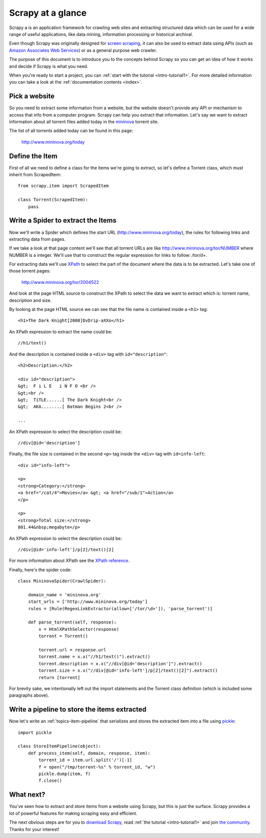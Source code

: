 .. _intro-overview:

==================
Scrapy at a glance
==================

Scrapy a is an application framework for crawling web sites and extracting
structured data which can be used for a wide range of useful applications, like
data mining, information processing or historical archival.

Even though Scrapy was originally designed for `screen scraping`_, it can also
be used to extract data using APIs (such as `Amazon Associates Web Services`_)
or as a general purpose web crawler.

.. _screen scraping: http://en.wikipedia.org/wiki/Screen_scraping
.. _Amazon Associates Web Services: http://aws.amazon.com/associates/

The purpose of this document is to introduce you to the concepts behind Scrapy
so you can get an idea of how it works and decide if Scrapy is what you need. 

When you're ready to start a project, you can :ref:`start with the tutorial
<intro-tutorial1>`. For more detailed information you can take a look at the
:ref:`documentation contents <index>`.

Pick a website
==============

So you need to extract some information from a website, but the website doesn't
provide any API or mechanism to access that info from a computer program.
Scrapy can help you extract that information. Let's say we want to extract
information about all torrent files added today in the `mininova`_ torrent
site.

.. _mininova: http://www.mininova.org

The list of all torrents added today can be found in this page:

    http://www.mininova.org/today
    
Define the Item
===============

First of all we need to define a class for the items we're going to extract, so
let's define a Torrent class, which must inherit from ScrapedItem::

    from scrapy.item import ScrapedItem

    class Torrent(ScrapedItem):
        pass

Write a Spider to extract the Items
===================================

Now we'll write a Spider which defines the start URL
(http://www.mininova.org/today), the rules for following links and extracting
data from pages.

If we take a look at that page content we'll see that all torrent URLs are like
http://www.mininova.org/tor/NUMBER where NUMBER is a integer. We'll use that to
construct the regular expression for links to follow: `/tor/\d+`.

For extracting data we'll use `XPath`_ to select the part of the document where
the data is to be extracted. Let's take one of those torrent pages:

    http://www.mininova.org/tor/2004522

.. _XPath: http://www.w3.org/TR/xpath
  
And look at the page HTML source to construct the XPath to select the data we
want to extract which is: torrent name, description and size.

.. highlight:: html

By looking at the page HTML source we can see that the file name is contained
inside a ``<h1>`` tag::

    <h1>The Dark Knight[2008]DvDrip-aXXo</h1>

.. highlight:: none

An XPath expression to extract the name could be::

    //h1/text()

.. highlight:: html

And the description is contained inside a ``<div>`` tag with ``id="description"``::

    <h2>Description:</h2>

    <div id="description">
    &gt;  F i L E   i N F O <br />
    &gt;<br />
    &gt;  TiTLE......[ The Dark Knight<br />
    &gt;  AKA........[ Batman Begins 2<br />

    ...

.. highlight:: none

An XPath expression to select the description could be::

    //div[@id='description']

.. highlight:: html

Finally, the file size is contained in the second ``<p>`` tag inside the ``<div>``
tag with ``id=info-left``::

   <div id="info-left">

   <p>
   <strong>Category:</strong>
   <a href="/cat/4">Movies</a> &gt; <a href="/sub/1">Action</a>
   </p>

   <p>
   <strong>Total size:</strong>
   801.44&nbsp;megabyte</p>

.. highlight:: none

An XPath expression to select the description could be::

   //div[@id='info-left']/p[2]/text()[2]

.. highlight:: python

For more information about XPath see the `XPath reference`_.

.. _XPath reference: http://www.w3.org/TR/xpath

Finally, here's the spider code::

    class MininovaSpider(CrawlSpider):

        domain_name = 'mininova.org'
        start_urls = ['http://www.mininova.org/today']
        rules = [Rule(RegexLinkExtractor(allow=['/tor/\d+']), 'parse_torrent')]
        
        def parse_torrent(self, response):
            x = HtmlXPathSelector(response)
            torrent = Torrent()
        
            torrent.url = response.url
            torrent.name = x.x("//h1/text()").extract()
            torrent.description = x.x("//div[@id='description']").extract()
            torrent.size = x.x("//div[@id='info-left']/p[2]/text()[2]").extract()
            return [torrent]


For brevity sake, we intentionally left out the import statements and the
Torrent class definition (which is included some paragraphs above).

Write a pipeline to store the items extracted
=============================================

Now let's write an :ref:`topics-item-pipeline` that serializes and stores the
extracted item into a file using `pickle`_::

    import pickle

    class StoreItemPipeline(object):
        def process_item(self, domain, response, item):
            torrent_id = item.url.split('/')[-1]
            f = open("/tmp/torrent-%s" % torrent_id, "w")
            pickle.dump(item, f)
            f.close()

.. _pickle: http://docs.python.org/library/pickle.html

What next?
==========

You've seen how to extract and store items from a website using Scrapy, but
this is just the surface. Scrapy provides a lot of powerful features for making
scraping easy and efficient.

The next obvious steps are for you to `download Scrapy`_, read :ref:`the
tutorial <intro-tutorial1>` and join `the community`_. Thanks for your
interest!

.. _download Scrapy: http://scrapy.org/download/
.. _the community: http://scrapy.org/community/
